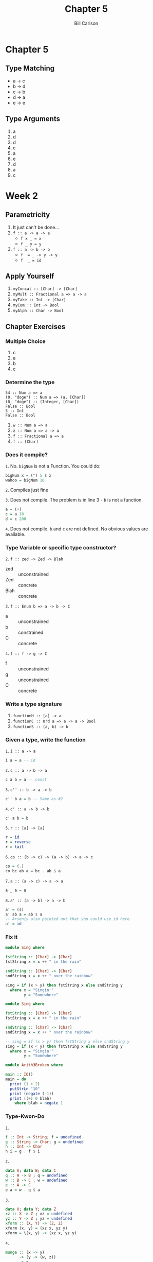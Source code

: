 #+OPTIONS: num:nil toc:nil reveal_title_slide:nil
#+REVEAL_TRANS: slide
#+REVEAL_THEME: sky
#+REVEAL_PLUGINS: (highlight notes)
#+REVEAL_ROOT: https://cdn.jsdelivr.net/reveal.js/3.0.0/
#+Title: Chapter 5
#+Author: Bill Carlson
#+Email: bill.carlson@cotiviti.com

* Chapter 5

** Type Matching
- a -> c
- b -> d
- c -> b
- d -> a
- e -> e

** Type Arguments

1. a
2. d
3. d
4. c
5. a
6. e
7. d
8. a
9. c

* Week 2

** Parametricity

1. It just can't be done...
2. ~f :: a -> a -> a~
    - ~f x _ = x~
    - ~f _ y = y~
3. ~f :: a -> b -> b~
    - ~f  = _ -> y -> y~
    - ~f  _ = id~

** Apply Yourself

1. ~myConcat :: [Char] -> [Char]~
2. ~myMult :: Fractional a => a -> a~
3. ~myTake :: Int -> [Char]~
4. ~myCom :: Int -> Bool~
5. ~myAlph :: Char -> Bool~

** Chapter Exercises

*** Multiple Choice

1. c
2. a
3. b
4. c

*** Determine the type

#+BEGIN_SRC 
54 :: Num a => a
(0, "doge") :: Num a => (a, [Char])
(0, "doge") :: (Integer, [Char])
False :: Bool
5 :: Int
False :: Bool
#+END_SRC

#+REVEAL: split
2. ~w :: Num a => a~
3. ~z :: Num a => a -> a~
4. ~f :: Fractional a => a~
5. ~f :: [Char]~

*** Does it compile? 

=1=. No. ~bigNum~ is not a Function.  You could do:
#+BEGIN_SRC haskell
bigNum x = (^) 5 $ x 
wahoo = bigNum 10
#+END_SRC

#+REVEAL: split
=2=. Compiles just fine

#+REVEAL: split
=3=. Does not compile. The problem is in line 3 - ~b~ is not a function.
#+BEGIN_SRC haskell
a = (+)
c = a 10
d = c 200
#+END_SRC

#+REVEAL: split
=4=. Does not compile. ~b~ and ~c~ are not defined. No obvious values are available.

*** Type Variable or specific type constructor? 

=2=. ~f :: zed -> Zed -> Blah~
    - zed :: unconstrained
    - Zed :: concrete
    - Blah :: concrete

#+REVEAL: split
=3=. ~f :: Enum b => a -> b -> C~
    - a :: unconstrained
    - b :: constrained
    - C :: concrete

#+REVEAL: split
=4=. ~f :: f -> g -> C~
    - f :: unconstrained
    - g :: unconstrained
    - C :: concrete

*** Write a type signature

1. ~functionH :: [a] -> a~
2. ~functionC :: Ord a => a -> a -> Bool~
3. ~functionS :: (a, b) -> b~

*** Given a type, write the function

=1=. ~i :: a -> a~
#+BEGIN_SRC haskell
i a = a -- id
#+END_SRC
#+REVEAL: split

=2=. ~c :: a -> b -> a~
#+BEGIN_SRC haskell
c a b = a -- const
#+END_SRC
#+REVEAL: split
=3=. ~c'' :: b -> a -> b~
#+BEGIN_SRC haskell
c'' b a = b -- Same as #2
#+END_SRC
#+REVEAL: split
=4=. ~c' :: a -> b -> b~
#+BEGIN_SRC haskell
c' a b = b
#+END_SRC
#+REVEAL: split
=5=. ~r :: [a] -> [a]~
#+BEGIN_SRC haskell
r = id
r = reverse
r = tail
#+END_SRC
#+REVEAL: split
=6=. ~co :: (b -> c) -> (a -> b) -> a -> c~
#+BEGIN_SRC haskell
co = (.)
co bc ab a = bc . ab $ a
#+END_SRC
#+REVEAL: split
=7=. ~a :: (a -> c) -> a -> a~
#+BEGIN_SRC haskell
a _ a = a
#+END_SRC
#+REVEAL: split
=8=. ~a' :: (a -> b) -> a -> b~
#+BEGIN_SRC haskell
a' = ($)
a' ab a = ab $ a
-- Arseniy also pointed out that you could use id here.  
a' = id
#+END_SRC

*** Fix it

#+BEGIN_SRC haskell
module Sing where

fstString :: [Char] -> [Char]
fstString x = x ++ " in the rain"

sndString :: [Char] -> [Char]
sndString x = x ++ " over the rainbow"

sing = if (x > y) then fstString x else sndString y
  where x = "Singin'"
        y = "Somewhere"
#+END_SRC

#+REVEAL: split
#+BEGIN_SRC haskell
module Sing where

fstString :: [Char] -> [Char]
fstString x = x ++ " in the rain"

sndString :: [Char] -> [Char]
sndString x = x ++ " over the rainbow"

-- sing = if (x > y) then fstString x else sndString y
sing = if (x < y) then fstString x else sndString y
  where x = "Singin'"
        y = "Somewhere"
#+END_SRC

#+REVEAL: split
#+BEGIN_SRC haskell
module Arith3Broken where

main :: IO()
main = do
  print (1 + 2)
  putStrLn "10"
  print (negate (-1))
  print ((+) 0 blah)
    where blah = negate 1
#+END_SRC

*** Type-Kwon-Do
=1=.
#+BEGIN_SRC haskell
f :: Int -> String; f = undefined
g :: String -> Char; g = undefined
h :: Int -> Char
h i = g . f $ i
#+END_SRC
#+REVEAL: split
=2=.
#+BEGIN_SRC haskell
data A; data B; data C
q :: A -> B ; q = undefined
w :: B -> C ; w = undefined
e :: A -> C
e a = w . q $ a
#+END_SRC
#+REVEAL: split
=3=. 
#+BEGIN_SRC haskell
data X; data Y; data Z
xz :: X -> Z ; xz = undefined
yz :: Y -> Z ; yz = undefined
xform :: (X, Y) -> (Z, Z) 
xform (x, y) = (xz x, yz y)
xform = \(x, y) -> (xz x, yz y)
#+END_SRC
#+REVEAL: split
=4=.
#+BEGIN_SRC haskell
munge :: (x -> y) 
      -> (y -> (w, z))
      -> x
      -> w
munge xy ywz x = fst . ywz . xy $ x
#+END_SRC
